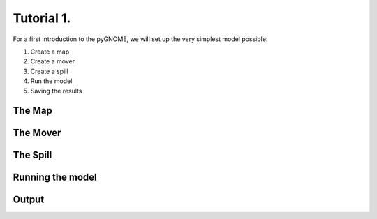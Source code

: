 .. _tutorial-1:

Tutorial 1.
=====================

For a first introduction to the pyGNOME, we will set up the very simplest model possible:

1. Create a map 
2. Create a mover
3. Create a spill
4. Run the model
5. Saving the results


The Map
-----------------


The Mover
-----------------
  

The Spill
-----------------


Running the model
------------------


Output
-------------------






